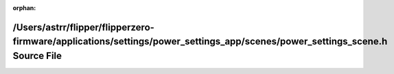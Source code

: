 .. meta::5c10c6f9cc74c37c03a70df02cb9b47fd2dca6fbea0e9b265c3008b76ed2e804d766a2ae96be846f4b9bd12784c88b36ae9bae759dd929aaf5974f7d8e77cb8e

:orphan:

.. title:: Flipper Zero Firmware: /Users/astrr/flipper/flipperzero-firmware/applications/settings/power_settings_app/scenes/power_settings_scene.h Source File

/Users/astrr/flipper/flipperzero-firmware/applications/settings/power\_settings\_app/scenes/power\_settings\_scene.h Source File
================================================================================================================================

.. container:: doxygen-content

   
   .. raw:: html
     :file: power__settings__scene_8h_source.html
